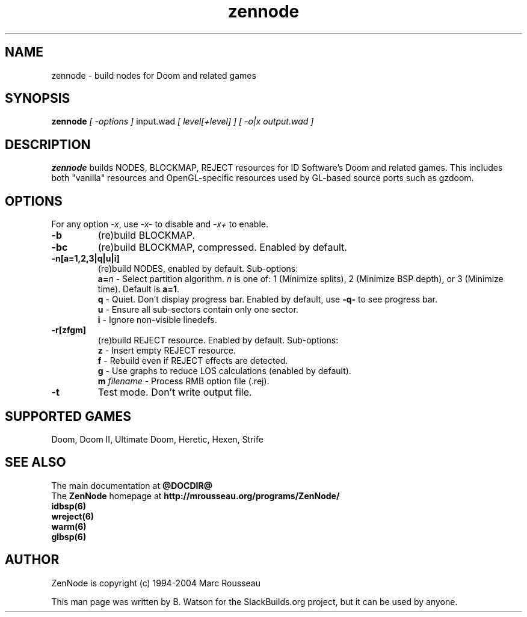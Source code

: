 .TH zennode "6" "March 2012" "SlackBuilds.org" "Games"
.SH NAME
zennode \- build nodes for Doom and related games
.SH SYNOPSIS
.B zennode
.I [ \-options ]
input.wad
.I [ level[+level] ]
.I [ -o|x output.wad ]
.SH DESCRIPTION
.B zennode
builds NODES, BLOCKMAP, REJECT resources for ID Software's Doom
and related games. This includes both "vanilla" resources and OpenGL\-specific resources used
by GL\-based source ports such as gzdoom.
.SH OPTIONS
For any option \fI\-x\fR, use \fI\-x\-\fR to disable and \fI\-x+\fR to enable.
.TP
.B \-b
(re)build BLOCKMAP.
.TP
.B \-bc
(re)build BLOCKMAP, compressed. Enabled by default.
.TP
.B \-n[a=1,2,3|q|u|i]
(re)build NODES, enabled by default. Sub\-options:
.br
\fBa=\fR\fIn\fR
\- Select partition algorithm.
.I n
is one of: 1 (Minimize splits), 2 (Minimize BSP depth), or 3 (Minimize time).
Default is \fBa=1\fR.
.br
.B q
\- Quiet. Don't display progress bar. Enabled by default, use \fB\-q\-\fR to see progress bar.
.br
.B u
\- Ensure all sub\-sectors contain only one sector.
.br
.B i
\- Ignore non\-visible linedefs.
.TP
.B \-r[zfgm]
(re)build REJECT resource. Enabled by default. Sub\-options:
.br
.B z
\- Insert empty REJECT resource.
.br
.B f
\- Rebuild even if REJECT effects are detected.
.br
.B g
\- Use graphs to reduce LOS calculations (enabled by default).
.br
.B m
.I filename
\- Process RMB option file (.rej).
.TP
.B \-t
Test mode. Don't write output file.
.SH SUPPORTED GAMES
Doom, Doom II, Ultimate Doom, Heretic, Hexen, Strife
.SH "SEE ALSO"
The main documentation at
.nh
.B @DOCDIR@
.hy
.br
The
.B ZenNode
homepage at
.nh
.B http://mrousseau.org/programs/ZenNode/
.hy
.br
.B idbsp(6)
.br
.B wreject(6)
.br
.B warm(6)
.br
.B glbsp(6)
.br
.SH AUTHOR
ZenNode is copyright (c) 1994-2004 Marc Rousseau
.P
This man page was written by B. Watson for the SlackBuilds.org project, but
it can be used by anyone.
